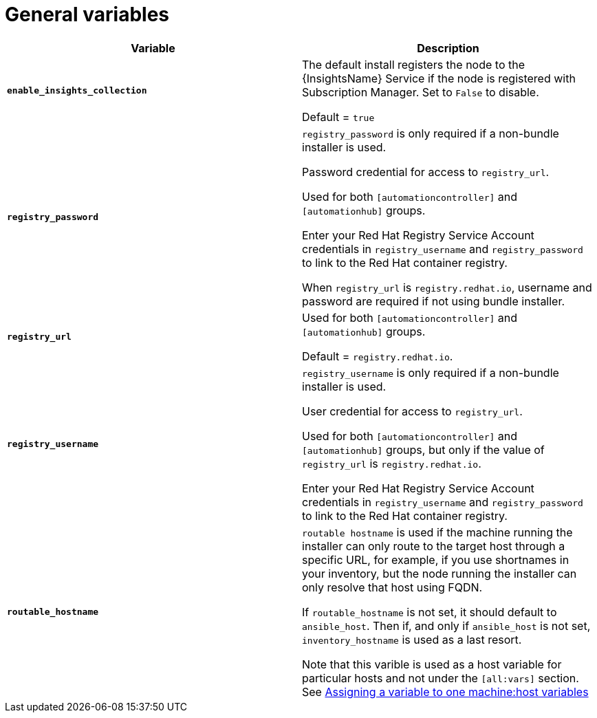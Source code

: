 [id="ref-genera-inventory-variables"]

= General variables

[cols="50%,50%",options="header"]
|====
| *Variable* | *Description*
| *`enable_insights_collection`* | The default install registers the node to the {InsightsName} Service if the node is registered with Subscription Manager. 
Set to `False` to disable.

Default = `true`
| *`registry_password`* | `registry_password` is only required if a non-bundle installer is used.

Password credential for access to `registry_url`.

Used for both `[automationcontroller]` and `[automationhub]` groups.

Enter your Red Hat Registry Service Account credentials in `registry_username` and `registry_password` to link to the Red Hat container registry.

When `registry_url` is `registry.redhat.io`, username and password are required if not using bundle installer.
| *`registry_url`* | Used for both `[automationcontroller]` and `[automationhub]` groups.

Default = `registry.redhat.io`.
| *`registry_username`* | `registry_username` is only required if a non-bundle installer is used.

User credential for access to `registry_url`.

Used for both `[automationcontroller]` and `[automationhub]` groups, but only if the value of `registry_url` is `registry.redhat.io`.

Enter your Red Hat Registry Service Account credentials in `registry_username` and `registry_password` to link to the Red Hat container registry.
| *`routable_hostname`* | `routable hostname` is used if the machine running the installer can only route to the target host through a specific URL, for example, if you use shortnames in your inventory, but the node running the installer can only resolve that host using FQDN.

If `routable_hostname` is not set, it should default to `ansible_host`. Then if, and only if `ansible_host` is not set, `inventory_hostname` is used as a last resort.

Note that this varible is used as a host variable for particular hosts and not under the `[all:vars]` section. 
See link:https://docs.ansible.com/ansible/latest/inventory_guide/intro_inventory.html#assigning-a-variable-to-one-machine-host-variables[Assigning a variable to one machine:host variables]
|====



